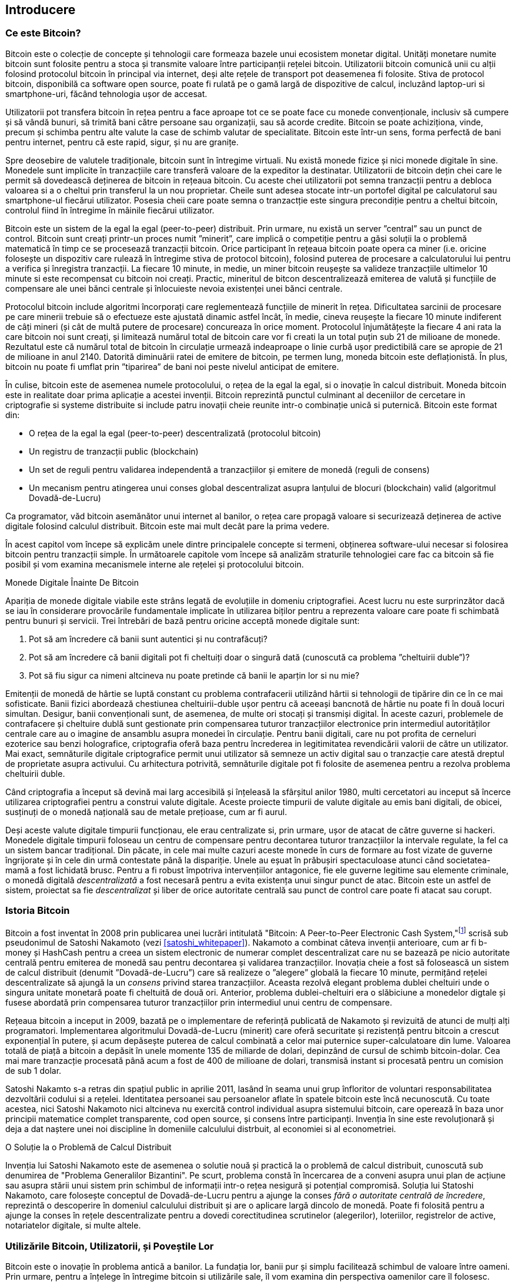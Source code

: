 [role="pagenumrestart"]
[[ch01_intro_what_is_bitcoin]]
== Introducere

=== Ce este Bitcoin?

((("bitcoin", "defined", id="GSdefine01"))) Bitcoin este o colecție de concepte și tehnologii care formeaza bazele unui ecosistem monetar digital. Unități monetare numite bitcoin sunt folosite pentru a stoca și transmite valoare între participanții rețelei bitcoin. Utilizatorii bitcoin comunică unii cu alții folosind protocolul bitcoin în principal via internet, deși alte rețele de transport pot deasemenea fi folosite. Stiva de protocol bitcoin, disponibilă ca software open source, poate fi rulată pe o gamă largă de dispozitive de calcul, incluzând laptop-uri si smartphone-uri, făcând tehnologia ușor de accesat.

Utilizatorii pot transfera bitcoin în rețea pentru a face aproape tot ce se poate face cu monede convenționale, inclusiv să cumpere și să vândă bunuri, să trimită bani către persoane sau organizații, sau să acorde credite. Bitcoin se poate achiziționa, vinde, precum și schimba pentru alte valute la case de schimb valutar de specialitate. Bitcoin este într-un sens, forma perfectă de bani pentru internet, pentru că este rapid, sigur, și nu are granițe.

Spre deosebire de valutele tradiționale, bitcoin sunt în întregime virtuali. Nu există monede fizice și nici monede digitale în sine. Monedele sunt implicite în tranzacțiile care transferă valoare de la expeditor la destinatar. Utilizatorii de bitcoin dețin chei care le permit să dovedească deținerea de bitcoin in rețeaua bitcoin. Cu aceste chei utilizatorii pot semna tranzacții pentru a debloca valoarea si a o cheltui prin transferul la un nou proprietar. Cheile sunt adesea stocate intr-un portofel digital pe calculatorul sau smartphone-ul fiecărui utilizator. Posesia cheii care poate semna o tranzactție este singura precondiție pentru a cheltui bitcoin, controlul fiind în întregime în mâinile fiecărui utilizator.

Bitcoin este un sistem de la egal la egal (peer-to-peer) distribuit. Prin urmare, nu există un server ”central” sau un punct de control. Bitcoin sunt creați printr-un proces numit ”minerit”, care implică o competiție pentru a găsi soluții la o problemă matematică în timp ce se procesează tranzacții bitcoin. Orice participant în rețeaua bitcoin poate opera ca miner (i.e. oricine folosește un dispozitiv care rulează în întregime stiva de protocol bitcoin), folosind puterea de procesare a calculatorului lui pentru a verifica și înregistra tranzacții. La fiecare 10 minute, in medie, un miner bitcoin reușește sa valideze tranzacțiile ultimelor 10 minute si este recompensat cu bitcoin noi creați. Practic, mineritul de bitcon descentralizează emiterea de valută și funcțiile de compensare ale unei bănci centrale și înlocuieste nevoia existenței unei bănci centrale.

Protocolul bitcoin include algoritmi încorporați care reglementează funcțiile de minerit în rețea. Dificultatea sarcinii de procesare pe care minerii trebuie să o efectueze este ajustată dinamic astfel încât, în medie, cineva reușește la fiecare 10 minute indiferent de câți mineri (și cât de multă putere de procesare) concureaza în orice moment. Protocolul înjumătățește la fiecare 4 ani rata la care bitcoin noi sunt creați, și limitează numărul total de bitcoin care vor fi creati la un total puțin sub 21 de milioane de monede. Rezultatul este că numărul total de bitcoin în circulație urmează indeaproape o linie curbă ușor predictibilă care se apropie de 21 de milioane in anul 2140. Datorită diminuării ratei de emitere de bitcoin, pe termen lung, moneda bitcoin este deflaționistă. În plus, bitcoin nu poate fi umflat prin ”tiparirea” de bani noi peste nivelul anticipat de emitere.

În culise, bitcoin este de asemenea numele protocolului, o rețea de la egal la egal, si o inovație în calcul distribuit. Moneda bitcoin este in realitate doar prima aplicație a acestei invenții. Bitcoin reprezintă punctul culminant al deceniilor de cercetare in criptografie si systeme distribuite si include patru inovații cheie reunite intr-o combinație unică si puternică. Bitcoin este format din:

* O rețea de la egal la egal (peer-to-peer) descentralizată (protocolul bitcoin)
* Un registru de tranzacții public (blockchain)
* ((("minerit și consens", "reguli de consens", "satisfacere")))Un set de reguli pentru validarea independentă a tranzacțiilor și emitere de monedă (reguli de consens)
* Un mecanism pentru atingerea unui conses global descentralizat asupra lanțului de blocuri (blockchain) valid (algoritmul Dovadă-de-Lucru)

Ca programator, văd bitcoin asemănător unui internet al banilor, o rețea care propagă valoare si securizează deținerea de active digitale folosind calculul distribuit. Bitcoin este mai mult decât pare la prima vedere.

În acest capitol vom începe să explicăm unele dintre principalele concepte si termeni, obținerea software-ului necesar si folosirea bitcoin pentru tranzacții simple. În următoarele capitole vom începe să analizăm straturile tehnologiei care fac ca bitcoin să fie posibil și vom examina mecanismele interne ale rețelei și protocolului bitcoin.((("", startref="GSdefine01")))

[role="pagebreak-before less_space"]
.Monede Digitale Înainte De Bitcoin
****

((("monede digitale", "înainte de bitcoin"))) Apariția de monede digitale viabile este strâns legată de evoluțiile in domeniu criptografiei. Acest lucru nu este surprinzător dacă se iau în considerare provocările fundamentale implicate în utilizarea biților pentru a reprezenta valoare care poate fi schimbată pentru bunuri și servicii. Trei întrebări de bază pentru oricine acceptă monede digitale sunt:

1. Pot să am încredere că banii sunt autentici și nu contrafăcuți?
2.    Pot să am încredere că banii digitali pot fi cheltuiți doar o singură dată (cunoscută ca problema ”cheltuirii duble”)?
3.     Pot să fiu sigur ca nimeni altcineva nu poate pretinde că banii le aparțin lor si nu mie?

Emitenții de monedă de hârtie se luptă constant cu problema contrafacerii utilizând hârtii si tehnologii de tipărire din ce în ce mai sofisticate. Banii fizici abordează chestiunea cheltuirii-duble ușor pentru că aceeași bancnotă de hârtie nu poate fi în două locuri simultan. Desigur, banii convenționali sunt, de asemenea, de multe ori stocați și transmiși digital. În aceste cazuri, problemele de contrafacere și cheltuire dublă sunt gestionate prin compensarea tuturor tranzacțiilor electronice prin intermediul autorităților centrale care au o imagine de ansamblu asupra monedei în circulație. Pentru banii digitali, care nu pot profita de cerneluri ezoterice sau benzi holografice, criptografia oferă baza pentru încrederea in legitimitatea revendicării valorii de către un utilizator. Mai exact, semnăturile digitale criptografice permit unui utilizator să semneze un activ digital sau o tranzacție care atestă dreptul de proprietate asupra activului. Cu arhitectura potrivită, semnăturile digitale pot fi folosite de asemenea pentru a rezolva problema cheltuirii duble.

Când criptografia a început să devină mai larg accesibilă și înțeleasă la sfârșitul anilor 1980, multi cercetatori au inceput să încerce utilizarea criptografiei pentru a construi valute digitale. Aceste proiecte timpurii de valute digitale au emis bani digitali, de obicei, susținuți de o monedă națională sau de metale prețioase, cum ar fi aurul.

((("sisteme descentralizate", "vs. centralizate", secondary-sortas="centralizat")))Deși aceste valute digitale timpurii funcționau, ele erau centralizate si, prin urmare, ușor de atacat de către guverne si hackeri. Monedele digitale timpurii foloseau un centru de compensare pentru decontarea tuturor tranzacțiilor la intervale regulate, la fel ca un sistem bancar tradițional. Din păcate, in cele mai multe cazuri aceste monede în curs de formare au fost vizate de guverne îngrijorate și în cele din urmă contestate până la dispariție. Unele au eșuat în prăbușiri spectaculoase atunci când societatea-mamă a fost lichidată brusc. Pentru a fi robust împotriva intervențiilor antagonice, fie ele guverne legitime sau elemente criminale, o monedă digitală _descentralizată_ a fost necesară pentru a evita existența unui singur punct de atac.  Bitcoin este un astfel de sistem, proiectat sa fie _descentralizat_ și liber de orice autoritate centrală sau punct de control care poate fi atacat sau corupt.

****

=== Istoria Bitcoin

((("Nakamoto, Satoshi")))((("calcul distribuit")))((("bitcoin", "istoria")))Bitcoin a fost inventat în 2008 prin publicarea unei lucrări intitulată "Bitcoin: A Peer-to-Peer Electronic Cash System,"footnote:["Bitcoin: A Peer-to-Peer Electronic Cash System," Satoshi Nakamoto (https://bitcoin.org/bitcoin.pdf).] scrisă sub pseudonimul de Satoshi Nakamoto (vezi <<satoshi_whitepaper>>). Nakamoto a combinat câteva invenții anterioare, cum ar fi b-money și HashCash pentru a creea un sistem electronic de numerar complet descentralizat care nu se bazează pe nicio autoritate centrală pentru emiterea de monedă sau pentru decontarea și validarea tranzacțiilor. ((("algoritm Dovadă-de-Lucru")))((("sisteme descentralizate", "consens")))((("minerit și consens", "algoritm Dovadă-de-lucru"))) Inovația cheie a fost să folosească un sistem de calcul distribuit (denumit ”Dovadă-de-Lucru”) care să realizeze o ”alegere” globală la fiecare 10 minute, permițând rețelei descentralizate să ajungă la un _consens_ privind starea tranzacțiilor. ((("problema dublei-cheltuiri")))((("cheltuire bitcoin", "problema dublei-cheltuiri")))Aceasta rezolvă elegant problema dublei cheltuiri unde o singura unitate monetară poate fi cheltuită de două ori. Anterior, problema dublei-cheltuiri era o slăbiciune a monedelor digtale și fusese abordată prin compensarea tuturor tranzacțiilor prin intermediul unui centru de compensare.

Rețeaua bitcoin a inceput in 2009, bazată pe o implementare de referință publicată de Nakamoto și revizuită de atunci de mulți alți programatori. Implementarea algoritmului Dovadă-de-Lucru (minerit) care oferă securitate și rezistență pentru bitcoin a crescut exponențial în putere, și acum depăsește puterea de calcul combinată a celor mai puternice super-calculatoare din lume. Valoarea totală de piață a bitcoin a depăsit în unele momente 135 de miliarde de dolari, depinzând de cursul de schimb bitcoin-dolar. Cea mai mare tranzacție procesată până acum a fost de 400 de milioane de dolari, transmisă instant si procesată pentru un comision de sub 1 dolar.

Satoshi Nakamto s-a retras din spațiul public in aprilie 2011, lasând în seama unui grup înfloritor de voluntari responsabilitatea dezvoltării codului si a rețelei. Identitatea persoanei sau persoanelor aflate în spatele bitcoin este încă necunoscută. ((("licențe open source")))Cu toate acestea, nici Satoshi Nakamoto nici altcineva nu exercită control individual asupra sistemului bitcoin, care operează în baza unor principii matematice complet transparente, cod open source, și consens între participanți. Invenția în sine este revoluționară și deja a dat naștere unei noi discipline în domeniile calculului distrbuit, al economiei si al econometriei.


.O Soluție la o Problemă de Calcul Distribuit
****
((("Problema Generalilor Bizantini")))Invenția lui Satoshi Nakamoto este de asemenea o solutie nouă și practică la o problemă de calcul distribuit, cunoscută sub denumirea de "Problema Generalilor Bizantini". Pe scurt, problema constă în încercarea de a conveni asupra unui plan de acțiune sau asupra stării unui sistem prin schimbul de informații intr-o rețea nesigură și potențial compromisă. ((("autoritate centrală de încredere")))Soluția lui Statoshi Nakamoto, care folosește conceptul de Dovadă-de-Lucru pentru a ajunge la conses _fără o autoritate centrală de încredere_, reprezintă o descoperire în domeniul calculului distribuit și are o aplicare largă dincolo de monedă. Poate fi folosită pentru a ajunge la conses în rețele descentralizate pentru a dovedi corectitudinea scrutinelor (alegerilor), loteriilor, registrelor de active, notariatelor digitale, si multe altele.
****


[[user-stories]]
=== Utilizările Bitcoin, Utilizatorii, și Poveștile Lor

((("bitcoin", "utilizări", id="GSuses01")))Bitcoin este o inovație în problema antică a banilor. La fundația lor, banii pur și simplu facilitează schimbul de valoare între oameni. Prin urmare, pentru a înțelege în întregime bitcoin si utilizările sale, îl vom examina din perspectiva oamenilor care îl folosesc. Fiecare dintre oameni si poveștile lor, cum sunt expuse aici, ilustrează una sau mai multe utilizări. Le vom vedea pe parcursul cărții:

Comerț cu amănuntul de valoare redusă în America de Nord::
((("utilizări", "comerț cu amănuntul")))Alice locuiește în nordul Californiei în zona Bay Area. A auzit de bitcoin de la prietenii ei mai tehnici si vrea să înceapă să îl folosească. Îi vom urmări povestea pe parcurs ce învață despre bitcoin, dobândește câțiva, și apoi cheltuiește o parte din ei ca să cumpere o ceașcă de cafea la cafeneaua lui Bob din Palo Alto. Această poveste ne va face cunoștință cu software-ul, casele de schimb, și tranzacțiile de bază din perspectiva unui consumator obișnuit.

Comerț cu amănuntul de mare valoare în America de Nord::
Carol este proprietara unei galerii de artă din San Francisco. Ea vinde tablouri scumpe cu bitcoin. Această poveste ne va familiariza cu riscurile unui atac de tip consens "51%" în cazul comercianților cu amănuntul de produse de mare valoare.

Servicii contractuale offshore::
((("servicii de contractare offshore")))((("utilizări", "servicii contractuale offshore")))Bob, proprietarul cafenelei din Palo Alto, își construiește un web site nou. El a contractat un dezvoltator web indian, Gopesh, care locuiește în Bangalore, India. Gopesh a fost de acord să fie plătit în bitcoin. Această poveste va examina utilizarea bitcoin pentru externalizare, servicii de contractare, și transferuri internaționale.

Magazin Online::
((("utilizări", "magazin online")))Gabriel este un adolescent întreprinzător din Rio de Janeiro. El deține un magazin online care vinde tricouri, cești de cafea si stickere brand-uite cu bitcoin. Gabriel este prea tânăr pentru a avea un cont bancar, dar părinții îi încurajează spiritul antreprenorial.

Donații caritabile::
((("donații caritabile")))((("utilizări", "donații caritabile")))Eugenia este directorul unei organizații caritabile pentru copii în Filipine. Recent, ea a descoperit bitcoin și vrea să-l folosească pentru a accesa un întreg nou grup de donatorii străini și interni în scopul de a atrage fonduri pentru activitatile ei de caritate. Ea investighează, de asemenea, moduri de a folosi bitcoin pentru a distribui rapid fonduri în zonele in care este nevoie. Această poveste va exemplifica utilizarea bitcoin pentru strângerea de fonduri la nivel global dincolo de valute și frontiere, precum și utilizarea unui registru deschis pentru transparență în organizațiile caritabile.

Import/export::
((("utilizări", "import/export")))Mohammed este un importator de electronice din Dubai. El încearcă să folosească bitcoin pentru a cumpăra electronice din Statele Unite și China pentru importul în Emiratele Arabe Unite pentru a accelera procesul de plăți pentru importuri. Această poveste va arăta cum bitcoin poate fi folosit pentru plăți internaționale mari business-to-business legate de bunuri fizice.

Mineritul de bitcoin ::
((("utilizări", "mineritul pentru bitcoin"))Jing este un student la ingineria calculatoarelor din Shanghai. El a construit o instalație de ”minerit” bitcoin folosind abilitățile sale inginerești pentru a-și suplimenta veniturile. Această poveste va examina baza "industrială" a bitcoin:  echipamentele specializate utilizate pentru a securiza rețeaua bitcoin și pentru emiterea de monedă nouă.

Fiecare dintre aceste povesti se bazează pe oameni reali și industrii reale care în prezent folosesc bitcoin pentru a crea noi piețe, noi industrii, și soluții inovatoare la problemele economice globale.((("", startref="GSuses01")))

=== Noțiuni de bază

((("noțiuni de bază", "secțiunea pentru portofel", id="GSwallet01")))((("portofele", "selectare", id="Wselect01")))((("bitcoin", "noțiuni de bază", id="BCbasic01")))Bitcoin este un protocol care poate fi accesat folosind o aplicație client care înțelege protocolul. Un ”portofel bitcoin” este cea mai comună interfață a utilizatorilor cu sistemul bitcoin, la fel cum un browser web este cea mai comună interfață a utilizatorilor pentru protocolul HTTP. Există multe implementări și branduri de portofele bitcoin, la fel cum există multe branduri de browsere web (e.g., Chrome, Safari, Firefox, și Internet Explorer). Și la fel cum cu toții avem browser-ul nostru preferat (Mozilla Firefox, Yay!) și detestat (Internet Explorer, Yuck!), portofelele bitcoin variază în calitate, performanță, securitate, protecția identității si robustețe. Există și o implementare de referință a protocolului bitcoin care include un portofel, cunoscut drept ”Clientul Satoshi” sau ”Bitcoin Core”, care este derivată din implementarea originală scrisă de Satoshi Nakamoto.

==== Alegerea unui Portofel Bitcoin

((("security", "secțiunea pentru portofel")))Portofelele bitcoin sunt unele dintre cele mai dezvoltate aplicații din ecosistemul bitcoin. Există o competiție intensă: în timp ce un nou portofel probabil e dezvoltat în acest moment, câteva portofele de anul trecut nu mai sunt menținute activ. Multe portofele sunt centrate pe anumite platforme sau pe anumite utilizări. Unele sunt mai potrivite pentru începători, în timp ce altele sunt dotate cu funcționalități pentru utilizatori avansați. Alegerea unui portofel este foarte subiectivă și depinde de modul de utilizare si de experiența utilizatorului. Prin urmare este imposibil să recomandăm un brand sau un portofel anume. În orice caz, putem să categorizăm portofelele bitcoin după platformă si funcționalitate. Astfel putem oferi o anumită claritate asupra tuturor tipurilor de portofele existente. Chiar mai mult, mutarea cheilor sau a seed-urilor între portofele se realizează relativ ușor, deci merită să încercați câteva portofele până îl găsiți pe cel care se potrivește nevoilor dumneavoastră.

[role="pagebreak-before"]
Portofelele bitcoin pot fi categorizate după cum urmează, conform platformei:

Portofel desktop:: Portofelul desktop a fost primul tip de portofel bitcoin creat ca implementare de referință și mulți utilizatori rulează portofele desktop pentru funcționalitățile, autonomia, și controlul pe care îl oferă. Rularea pe sisteme de operare pentru publicul larg, cum ar fi Windows sau Mac OS are însă cu siguranță unele dezavantaje, deoarece aceste platforme sunt adesea nesigure și slab configurate.

Portofel pentru mobil:: Portofelul pentru mobil este cel mai întâlnit tip de portofel bitcoin. Rulând pe sisteme de operare pentru smart-phone-uri precum Apple iOS și Android, aceste portofele sunt adesea o alegere bună pentru utilizatorii noi. Multe sunt gândite pentru simplitate si ușurință în utilizare, dar există si portofele pentru mobil complet echipate pentru utilizatorii avansați.

Portofel Web: Portofelele web sunt accesate folosind un browser web si stochează portofelul utilizatorului pe un server deținut de un terț. Este similar cu un webmail în sensul că se bazează în întregime pe un server terț. Unele din aceste servicii operează folosind cod client care rulează în browser-ul utilizatorului, ceea ce păstrează controlul cheilor în mâinile utilizatorului. Multe, totuși, oferă un compromis luând controlul cheilor de la utilizator în schimbul unei utilizări mai ușoare. Nu este recomandat să fie stocate cantitați mari de bitcoin pe sisteme terțe.

Portofel hardware:: Portofelele hardware sunt dispozitive care rulează un portofel bitcoin independent și securizat pe un hardware dedicat. Ele sunt folosite prin USB cu un browser web pentru desktop sau prin near-field-communication (NFC) pentru un dispozitiv mobil. Controlând toate operațiunile bitcoin pe hardware-ul specializat, aceste portofele sunt considerate foarte sigure si potrivite pentru a stoca cantități mari de bitcoin.

Portofel de hârtie::  ((("stocare la rece", seealso="stocare")))((("stocare", "stocare la rece"))) Cheile care controlează bitcoin pot de asemenea să fie printate pentru stocare pe termen lung. Acestea sunt cunoscute ca portofele de hârtie, deși alte materiale (lemn, metal, etc.) pot fi folosite. Portofelele de hârtie oferă o metodă low-tech, dar foarte sigură pentru a stoca bitcoin pe termen lung. Stocarea offline este adesea numită și _stocare la rece_.

Un alt mod de a categoriza portofelele bitcoin este după gradul de autonomie și după cum interacționează cu rețeaua bitcoin:

Client nod-complet:: ((("clienți nod-complet")))Un client complet, sau ”nod complet,” este un client care stochează întreaga istorie a tranzacțiilor bitcoin (fiecare tranzacție a fiecarui user, dintotdeauna), administrează portofelele utilizatorului, si poate să inițieze tranzacții direct în rețeaua bitcoin. Un nod complet tratează toate aspectele protocolului și poate să valideze independent întregul lanț-de-blocuri (blockchain) și orice tranzacție. Un client nod-complet consumă resurse substanțiale (e.g., mai mult de 125 GB de disk, 2 GB de RAM) dar oferă autonomie completă și verificare independentă a tranzacțiilor.

Client suplu::  ((("clienți supli")))((("verificarea-simplă-a-plății (SPV)")))Un client suplu (lightweight), cunoscut sub denumirea de client pentru verificarea-simplă-a-plății (simple-payment-verification - SPV), se conectează la noduri-complete bitcoin (menționate anterior) pentru a accesa informații privind tranzacțiile bitcoin, dar stochează portofelul utilizatorului local și crează, validează și transmite tranzacții independent. Clienții supli interacționează direct cu reteaua bitcoin, fără indermediari.

Client pentru API terț:: ((("Clienți pentru API terț")))Un client pentru API (application programming interfaces) terț e un client care interacționează cu bitcoin prin intermediul unui sistem terț de interfețe de programare a aplicațiilor, în loc să se conecteze direct la rețeaua bitcoin. Portofelul poate fi stocat de către utilizator sau de un server terț, dar toate tranzacțiile trec printr-un terț.

Prin combinarea acestor categorizari, mai multe portofele bitcoin se încadreaza în câteva grupuri, cele mai comune trei fiind client-complet desktop, portofel suplu pentru mobil, și portofel web la terț. Demarcarea între diferite categorii e adesea ambiguă, deoarece multe portofele ruleaza pe platforme multiple și pot interacționa cu rețeaua în moduri diferite.

Pentru scopul acestei cărți, vom demonstra folosirea unei varietăți de clienți bitcoin ce pot fi downloadați, de la implementarea referință (Bitcoin Core) la portofele pentru mobil si web. Unele dintre exemple vor necesita folosirea Bitcoin Core, care pe lângă faptul că este un client-complet, expune de asemenea API-uri pentru portofel, rețea si serviciile pentru tranzacții. Dacă aveți de gând să explorați interfețele programatice pentru rețeaua bitcoin, va trebui să rulați Bitcoin Core, sau unul dintre clienții alternativi (vezi <<alt_libraries>>).((("", startref="GSwallet01")))((("", startref="Wselect01")))

==== Pornire Rapidă

((("noțiuni de bază", "exemplu pornire rapidă", id="GSquick01")))((("portofele", "exemplu pornire rapidă", id="Wquick01")))((("utilizări", "cumpărarea de cafea", id="aliceone")))Alice, pe care am introdus-o în <<user-stories>>,  nu este un utilizator tehnic și a auzit doar recent de bitcoin de la prietenul ei Joe. Când erau la o petrecere, Joe explica din nou entuziast despre bitcoin tuturor celor din jurul lui si a oferit o demonstrație. Intrigată, Alice întreabă cum poate să înceapă să folosească bitcoin. Joe spune că un portofel mobil este cel mai potrivit pentru utilizatorii noi și îi recomandă câteva din portofelele lui preferate. Alice descarcă "Mycelium" pentru Android și îl instalează pe mobilul ei.

Când Alice rulează Mycelium pentru prima dată, cum este cazul cu multe portofele bitcoin, aplicația creează automat un portofel nou pentru ea. Alice vede portofelul pe ecran, după cum se vede în <<mycelium-welcome>> (atenție: _nu_ trimiteți bitcoin la această adresă exemplu, vor fi pierduți definitiv).

[[mycelium-welcome]]
.Portofelul Mycelium pentru Mobil
image::images/mbc2_0101.png["MyceliumWelcome"]

((("adrese", "pornire rapidă portofel bitcoin")))((("cod QR", "pornire rapidă portofel bitcoin")))((("adrese", see="also keys and addresses")))Cea mai importantă parte a acestui ecran este _adresa bitcoin_ a lui Alice. Pe ecran apare ca un șir lun de litere și numere: +1Cdid9KFAaatwczBwBttQcwXYCpvK8h7FK+. Lângă adresa bitcoin a portofelului este un cod QR, o formă de cod de bare care conține aceiași informație într-un format care poate fi scanat de camera unui telefon inteligent. Codul QR este pătratul cu un model de puncte albe și negre. Alice poate să copieze adresa bitcoin sau codul QR atingând codul QR sau butonul Receive. În cele mai multe portofele, atingerea codului QR îl va mări, astfel încât să poată fi mai ușor scanat de camera telefonului inteligent.

[TIP]
====
((("adrese", "securitatea")))((("securitate", "adrese bitcoin")))Adresele bitcoin încep cu un 1 sau cu un 3. La fel ca adresele de email, pot fi prezentate altor utilizatori bitcoin care le pot folosi ca să trimită bitcoin direct în portofelul dumneavoastră. Nu este nimic sensibil, din perspectiva securității, la o adresă bitcoin. Poate fi postată oriunde fără a pune în pericol securitatea contului. Spre deosebire de adresele de email, puteți crea noi adrese bitcoin cât de des doriți, toate acestea vor directa fondurile către portofelul dumneavoastră. De fapt, multe portofele moderne crează automat adrese noi la fiecare tranzacție pentru a maximiza anonimitatea. Un portofel este pur și simplu o colecție de adrese si de chei care deblochează fondurile conținute.
====

Alice este acum pregătită să primească fonduri. Portofelul ei a generat aleator o cheie privată (descrisă mai în detaliu in <<private_keys>>) împreună cu adresa bitcoin corespunzătoare. În acest punct, adresa ei bitcoin nu este cunoscută în rețeaua bitcoin sau ”înregistrată” în orice parte din sistemul bitcoin. Adresa ei bitcoin e pur și simplu un număr care corespunde unei chei pe care ea o poate folosi să controleze accesul la fonduri. A fost generată independent de către portofelul ei fără vreo referință sau înregistrare la vreun serviciu. De fapt, la majoritatea portofelelor, nu există nici o asociere între adresa bitcoin și orice informație identificabilă extern, inclusiv identitatea utilizatorului. Până în momentul când la această adresă se face referință ca fiind destinatarul unei valori într-o tranzacție publicată în registrul bitcoin, adresa bitcoin este doar parte din numărul imens de adrese posibile care sunt valide în rețeaua bitcoin. Devine parte din adresele cunoscute din rețea doar după ce a fost asociată cu o tranzacție.

Alice este acum pregătită să folosească noul ei portofel bitcoin.((("", startref="GSquick01")))((("", startref="Wquick01")))

[[getting_first_bitcoin]]
==== Obținerea Primului Dumneavoastră Bitcoin

((("getting started", "obținerea de bitcoin"))) Prima și adesea cea mai dificilă sarcină pentru un utilizator nou este să obțină niste bitcoin. Spre deosebire de alte valute străine, încă nu puteți cumpăra bitcoin de la bancă sau de la un casă de schimb valutar.

Tranzacțiile bitcoin sunt ireversibile. În majoritatea rețelelor de plăți electronice, precum carduri de credit, carduri de debit, PayPal, si conturile bancare tranzacțiile sunt reversibile. Pentru cineva care vinde bitcoin, aceast diferență introduce un risc foarte ridicat in cazul în care cumpărătorul va anula plata electronică după ce a primit bitcoin, practic înșelând vânzătorul. Pentru atenuarea acestui risc, companiile care acceptă plăți electronice tradiționale în schimbul bitcoin de obicei solicită cumpărătorilor să se supună verificării identității și verificărilor de valabilitate a creditului, ceea ce poate dura câteva zile sau săptămâni. Ca utilizator nou, asta înseamna că nu puteți cumpăra bitcoin instant cu un card de credit. Totuși, cu puțină răbdare și gândire creativă nici nu va trebui.

[role="pagebreak-before"]
Iată câteva metode pentru a obține bitcoin ca utilizator nou:

* Găsiți un prieten care are bitcoin și cumpărați de la el sau ea direct. Mulți utilizatori bitcoin încep astfel. Această metodă este cea mai puțin complicată. O modalitate de a cunoaște persoane cu bitcoin este să participați la o întâlnire locală bitcoin listată la https://bitcoin.meetup.com/[Meetup.com].
* Utilizați un serviciu clasificat, cum ar fi pass: [<a class="orm:hideurl" href="https://localbitcoins.com/">localbitcoins.com</a>] pentru a găsi un vânzător din zona dumneavoastră pentru a cumpăra bitcoin în numerar într-o tranzacție personală.
* Câștigați bitcoin vânzând un produs sau serviciu pentru bitcoin. Daca sunteți programator, vindeți-vă abilitățile de programare. Daca sunteți friezer, tundeți pentru bitcoin.
* ((("Coin ATM Radar")))((("bancomate, localizare")))Folosiți bancomatele bitcoin din orașul dumneavoastră. Un bancomat bitcoin este un aparat care acceptă numerar și trimite bitcoin către portofelul bitcoin al smartphone-ului dumneavoastră. Găsiți un bancomat bitcoin aproape de dumneavoastră folosind o hartă online de la https://coinatmradar.com/[Coin ATM Radar].
* ((("rate de schimb", "servicii de listare")))Folosiți o casă de schimb bitcoin legată la contul dumneavoastră bancar. Multe țări au acum case de schimb care oferă o piață unde cumpărătorii și vânzătorii pot schimba bitcoin în moneda locală. Serviciile de listare a cursului de schimb, cum ar fi https://bitcoinaverage.com/[BitcoinAverage], prezintă adesea o listă de case de schimb bitcoin pentru fiecare țară.

[TIP]
====
((("confidențialitate, menținere")))((("securitate", "menținerea confidențialității")))((("monede digitale", "case de schimb")))((("case de schimb")))((("monede digitale", "beneficiile bitcoin")))((("bitcoin", "beneficiile")))Unul dintre avantajele bitcoin față de alte sisteme de plată este că, atunci când este folosită corect, oferă utilizatorilor mult mai multă confidențialitate. Achiziționarea, deținerea și cheltuirea bitcoin nu necesită să divulgați către terți informații sensibile și care vă pot identifica personal. Totuși, în punctele în cate bitcoin intră în contact cu sistemele tradiționale, cum ar fi casele de schimb, reglementările naționale și internaționale se aplică adesea. Pentru a putea schimba bitcoin pentru moneda dumneavoastră națională, vi se va solicita adesea să furnizați dovada identității și a informațiilor bancare. Utilizatorii ar trebui să știe că, odată ce o adresă bitcoin este atașată la o identitate, toate tranzacțiile bitcoin asociate sunt ușor de identificat și de urmărit. Acesta este unul dintre motivele pentru care mulți utilizatori aleg să mențină conturile de la casele de schimb online neconectate cu portofelele lor.
====

Alice a facut intrat în contact cu bitcoin prin intermediul unui prieten, astfel că are o modalitate ușoară de a achiziționa primul ei bitcoin.  În continuare, vom analiza cum cumpără bitcoin de la prietenul său Joe și cum Joe trimite bitcoin în portofelul ei.

[[bitcoin_price]]
==== Găsirea Prețului Actual al Bitcoin

((("noțiuni de bază", "curs de schimb")))((("cursuri de schimb", "determinare")))Înainte ca Alice să poată cumpăra bitcoin de la Joe, trebuie să se pună de acord asupra _cursului de schimb_ între bitcoin și dolarul american. Aceasta ridică o întrebare comuna pentru cei noi cu bitcoin: ”Cine stabilește prețul bitcoinului?” Răspunsul scurt este că prețul este stabilit de piețe. 

((("curs de schimb", "fluctuant")))((("curs de schimb fluctuantă")))Bitcoin, la fel ca majoritatea altor monede, are un _curs de schimb fluctuant_. Asta înseamnă că valoarea bitcoinului față de orice altă monedă fluctuează în funcție de cerere și ofertă pe diferitele piețe unde este tranzacționată. De exemplu ”prețul” bitcoin în dolari americani este calculat pe fiecare piață în baza celui mai recent schimb înre bitcoin și dolari americani. Ca atare, prețul tinde să fluctueze de mai multe ori pe secundă. Un serviciu de stabilire a prețurilor va agrega prețurile de pe mai multe piețe și va calcula o medie ponderată în volum care reprezintă în mare cursul de schimb pe piață a unei perechi de valute (de exemplu, BTC/USD).

Există sute de aplicații si site-uri web care pot oferi cursul actual de schimb. Iată câteva dintre cele mai populare:

https://bitcoinaverage.com/[Bitcoin Average]:: ((("BitcoinAverage")))Un site care overă o vizualizare simplă a mediei ponderate în volum pentru fiecare monedă.
https://coincap.io/[CoinCap]:: Un serviciu care listează capitalizarea de piață și cursul de schimb a sute de cripto-monede, inclusiv bitcoin.
https://bit.ly/cmebrr[Chicago Mercantile Exchange Bitcoin Reference Rate]:: Cursul de referință care poate fi folosită pentru referință instituțională și contractuală, furnizată ca parte a fluxurilor de date privind investițiile de către CME.

Pe lângă aceste diverse site-uri și aplicații, majoritatea portofelelor bitcoin vor converti automat sumele între bitcoin și alte monede. Joe își va folosi portofelul pentru a converti automat prețul înainte de a trimite bitcoin către Alice.

[[sending_receiving]]
==== Trimiterea și Primirea Bitcoin


((("noțiuni de bază", "trimiterea și primirea bitcoin", id="GSsend01")))((("cheltuirea bitcoin", "exemplu pornire rapidă portofel bitcoin")))((("cheltuirea bitcoin", see="also transactions")))Alice a decis să schimbe 10 dolari americani pentru bitcoin, pentru a nu risca prea mulți bani cu această nouă tehnologie. Ea îi dă 10 dolari în numerar lui Joe, deschide aplicația portofel Mycelium, și selectează Receive (Primește). Aplicația afișează un cod QR cu prima adresă bitcoin a lui Alice.

Apoi Joe selectează Send (Trimite) pe portofelul smartphone-ului său și îi este afișat un ecran care conține două inputuri:

* O adresă bitcoin de destinație
* Suma de trimis, în bitcoin (BTC) sau în moneda sa locală (USD)

În câmpul pentru adresa bitcoin, există o pictogramă mică care arată ca un cod QR. Acest lucru îi permite lui Joe să scaneze codul de bare cu camera smartphone-ului său, astfel încât să nu fie necesar să introducă adresa bitcoin a lui Alice, care este destul de lungă și dificil de tastat. Joe atinge pictograma codului QR și activează camera smartphone-ului, apoi scanează codul QR afișat pe smartphone-ul lui Alice.

Joe are acum setată adresa bitcoin a lui Alice ca destinatar. Joe introduce suma în valoare de 10 dolari americani, iar portofelul său o convertește accesând cel mai recent curs de schimb de la un serviciu online. Cursul de schimb la momentul respectiv este de 100 USD per bitcoin, deci 10 USD valorează 0.10 bitcoin (BTC), sau 100 milibitcoin (mBTC) așa cum se vede în captura de ecran a portofelului lui Joe (vezi <<airbitz-mobile-send>>).

[[airbitz-mobile-send]]
[role="smallereighty"]
.Ecranul de trimitere al portofelului mobil bitcoin Airbitz
image::images/mbc2_0102.png["ecranul de trimitere al portofelului mobil airbitz"]

Joe verifică apoi cu atenție pentru a se asigura că a introdus suma corectă, pentru că urmează să transmită bani, iar greșelile sunt ireversibile. După ce verifică de două ori adresa și suma, el apasă Send (Trimite) pentru a transmite tranzacția. Portofelul bitcoin mobil al lui Joe construiește o tranzacție care atribuie 0,10 BTC adresei furnizate de Alice, achiziționând fondurile din portofelul lui Joe și semnând tranzacția cu cheile private ale lui Joe. Acest lucru spune rețelei bitcoin că Joe a autorizat un transfer de valoare la noua adresă a lui Alice. Deoarece tranzacția este transmisă prin protocolul de-la-egal-la-egal (peer-to-peer), aceasta se propagă rapid în toată rețeaua bitcoin. În mai puțin de o secundă, majoritatea nodurilor bine conectate din rețea primesc tranzacția și văd adresa lui Alice pentru prima dată.

Între timp, portofelul lui Alice ”ascultă” în mod constant tranzacțiile publicate în rețeaua bitcoin, căutând orice tranzacție care se potriveste cu adresele din portofelul ei. La câteva secunde după ce portofelul lui Joe transmite tranzacția, portofelul lui Alice va indica că a primit 0.10 BTC.

.Confirmări
****
((("noțiuni de bază", "confirmări")))((("confirmări", "pornire rapidă portofel bitcoin")))((("confirmări", see="also mining and consensus; transactions")))((("compensare", seealso="confirmations")))La început, adresa lui Alice va arăta tranzacția de la Joe drept „Neconfirmată”. Aceasta înseamnă că tranzacția a fost propagată în rețea, dar încă nu a fost înregistrată în registrul de tranzacții bitcoin, cunoscut sub numele de blockchain (lanț-de-blocuri). Pentru a fi confirmată, o tranzacție trebuie inclusă într-un bloc și adăugată la lanțul de blocuri (blockchain), ceea ce se întâmplă în medie la fiecare 10 minute. În termeni financiari tradiționali, acest lucru este cunoscut sub numele de _compensare_. Pentru mai multe detalii despre propagarea, validarea și compensarea (confirmarea) tranzacțiilor bitcoin, consultați <<mining>>.
****

Alice este acum deținătoarea a 0.10 BTC pe care îi poate cheltui. În capitolul următor, vom analiza prima ei achiziție cu bitcoin si vom examina mai în detaliu tehnologiile care stau la baza tranzacțiilor și propagării.((("", startref="BCbasic01")))((("utilizări", "cumpărat cafea", startref="aliceone")))
